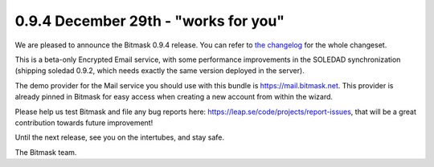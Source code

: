 0.9.4 December 29th - "works for you"
+++++++++++++++++++++++++++++++++++++

We are pleased to announce the Bitmask 0.9.4 release.  You can refer to `the
changelog`_ for the whole changeset.

This is a beta-only Encrypted Email service, with some performance improvements
in the SOLEDAD synchronization (shipping soledad 0.9.2, which needs exactly the
same version deployed in the server).

The demo provider for the Mail service you should use with this bundle is 
https://mail.bitmask.net. This provider is already pinned in Bitmask for easy
access when creating a new account from within the wizard.

Please help us test Bitmask and file any bug reports here:
https://leap.se/code/projects/report-issues, that will be a great contribution
towards future improvement!

Until the next release, see you on the intertubes, and stay safe.

The Bitmask team.

.. _`the changelog`: https://github.com/leapcode/bitmask_client/blob/0.9.4/CHANGELOG.rst
